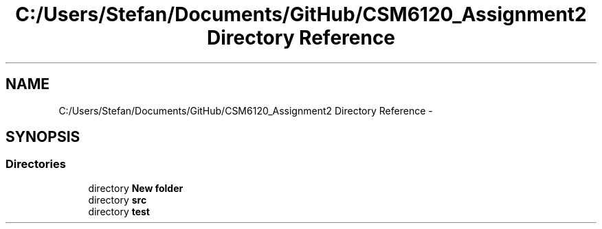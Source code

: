 .TH "C:/Users/Stefan/Documents/GitHub/CSM6120_Assignment2 Directory Reference" 3 "Sun Nov 30 2014" "Version 1.0" "CSM6120 Assignment" \" -*- nroff -*-
.ad l
.nh
.SH NAME
C:/Users/Stefan/Documents/GitHub/CSM6120_Assignment2 Directory Reference \- 
.SH SYNOPSIS
.br
.PP
.SS "Directories"

.in +1c
.ti -1c
.RI "directory \fBNew folder\fP"
.br
.ti -1c
.RI "directory \fBsrc\fP"
.br
.ti -1c
.RI "directory \fBtest\fP"
.br
.in -1c
